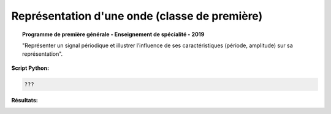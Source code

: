 ===============================================
Représentation d'une onde  (classe de première)
===============================================

.. topic:: Programme de première générale - Enseignement de spécialité - 2019

   "Représenter un signal périodique et illustrer l’influence de ses caractéristiques (période, amplitude) sur sa représentation".

:Script Python:

.. code:: python

   ???

:Résultats:
